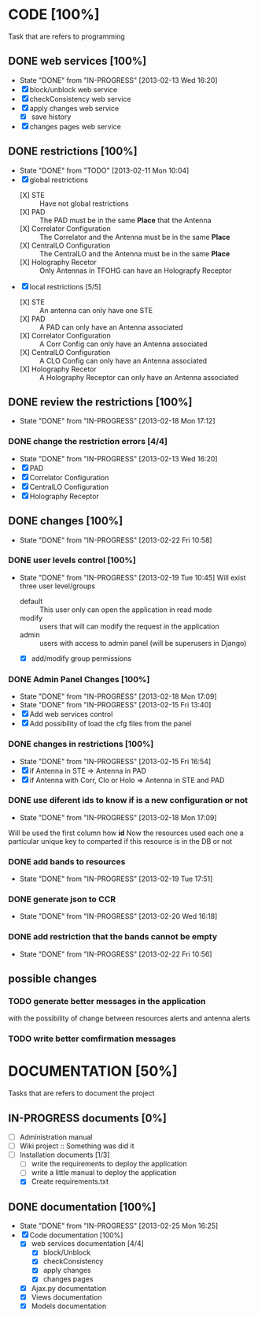 #+TODO: TODO(t) IN-PROGRESS(p) | DONE(d!)

* CODE [100%] 
  Task that are refers to programming
** DONE web services [100%]
   - State "DONE"       from "IN-PROGRESS" [2013-02-13 Wed 16:20]
   - [X] block/unblock web service
   - [X] checkConsistency web service
   - [X] apply changes web service
     - [X] save history
   - [X] changes pages web service
** DONE restrictions [100%]
   - State "DONE"       from "TODO"       [2013-02-11 Mon 10:04]
   - [X] global restrictions
     + [X] STE :: Have not global restrictions
     + [X] PAD :: The PAD must be in the same *Place* that the Antenna
     + [X] Correlator Configuration :: The Correlator and the Antenna must be in the same *Place*
     + [X] CentralLO Configuration :: The CentralLO and the Antenna must be in the same *Place*
     + [X] Holography Recetor :: Only Antennas in TFOHG can have an Holograpfy Receptor
   - [X] local restrictions [5/5]
     + [X] STE :: An antenna can only have one STE
     + [X] PAD :: A PAD can only have an Antenna associated
     + [X] Correlator Configuration :: A Corr Config can only have an Antenna associated
     + [X] CentralLO Configuration :: A CLO Config can only have an Antenna associated
     + [X] Holography Recetor :: A Holography Receptor can only have an Antenna associated
** DONE review the restrictions [100%]
   - State "DONE"       from "IN-PROGRESS" [2013-02-18 Mon 17:12]
*** DONE change the restriction errors [4/4]
    - State "DONE"       from "IN-PROGRESS" [2013-02-13 Wed 16:20]
    - [X] PAD
    - [X] Correlator Configuration
    - [X] CentralLO Configuration
    - [X] Holography Receptor

** DONE changes [100%]
   - State "DONE"       from "IN-PROGRESS" [2013-02-22 Fri 10:58]
*** DONE user levels control [100%]
    - State "DONE"       from "IN-PROGRESS" [2013-02-19 Tue 10:45]
     Will exist three user level/groups
     - default :: This user only can open the application in read mode
     - modify :: users that will can modify the request in the application
     - admin :: users with access to admin panel (will be superusers in Django)
     - [X] add/modify group permissions
*** DONE Admin Panel Changes [100%]
     - State "DONE"       from "IN-PROGRESS" [2013-02-18 Mon 17:09]
     - State "DONE"       from "IN-PROGRESS" [2013-02-15 Fri 13:40]
     - [X] Add web services control
     - [X] Add possibility of load the cfg files from the panel
*** DONE changes in restrictions [100%]
     - State "DONE"       from "IN-PROGRESS" [2013-02-15 Fri 16:54]
     - [X] if Antenna in STE => Antenna in PAD
     - [X] if Antenna with Corr, Clo or Holo => Antenna in STE and PAD
*** DONE use diferent ids to know if is a new configuration or not
     - State "DONE"       from "IN-PROGRESS" [2013-02-18 Mon 17:09]
     Will be used the first column how *id*
     Now the resources used each one a particular unique key to comparted if
     this resource is in the DB or not

*** DONE add bands to resources
    - State "DONE"       from "IN-PROGRESS" [2013-02-19 Tue 17:51]
*** DONE generate json to CCR
    - State "DONE"       from "IN-PROGRESS" [2013-02-20 Wed 16:18]
*** DONE add restriction that the bands cannot be empty
    - State "DONE"       from "IN-PROGRESS" [2013-02-22 Fri 10:56]
** possible changes
*** TODO generate better messages in the application
    with the possibility of change between resources alerts and antenna alerts
*** TODO write better comfirmation messages
* DOCUMENTATION [50%]
  Tasks that are refers to document the project
** IN-PROGRESS documents [0%]
   - [ ] Administration manual
   - [ ] Wiki project :: Something was did it
   - [-] Installation documents [1/3]
     - [ ] write the requirements to deploy the application
     - [ ] write a little manual to deploy the application
     - [X] Create requirements.txt
** DONE documentation [100%]
   - State "DONE"       from "IN-PROGRESS" [2013-02-25 Mon 16:25]
   - [X] Code documentation [100%]
     + [X] web services documentation [4/4]
       - [X] block/Unblock
       - [X] checkConsistency
       - [X] apply changes
       - [X] changes pages
     + [X] Ajax.py documentation
     + [X] Views documentation
     + [X] Models documentation
